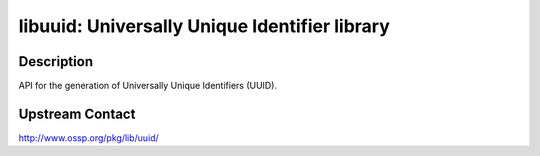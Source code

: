 libuuid: Universally Unique Identifier library
==============================================

Description
-----------

API for the generation of Universally Unique Identifiers (UUID).


Upstream Contact
----------------

http://www.ossp.org/pkg/lib/uuid/
